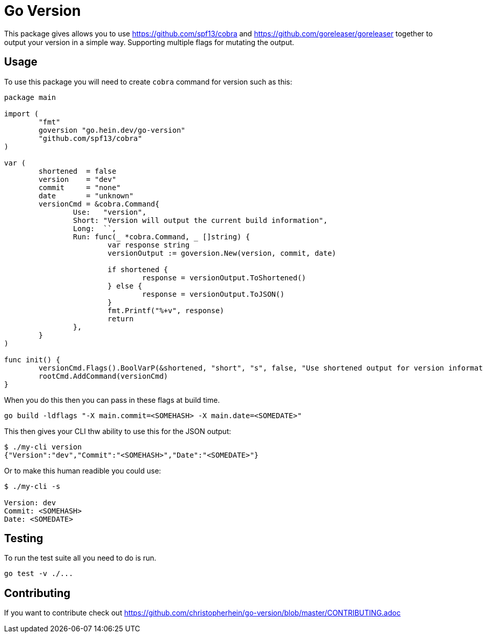 = Go Version

This package gives allows you to use https://github.com/spf13/cobra and
https://github.com/goreleaser/goreleaser together to output your version in a
simple way. Supporting multiple flags for mutating the output.

== Usage

To use this package you will need to create `cobra` command for version such as
this:

[source,go]
----
package main

import (
	"fmt"
	goversion "go.hein.dev/go-version"
	"github.com/spf13/cobra"
)

var (
	shortened  = false
	version    = "dev"
	commit     = "none"
	date       = "unknown"
	versionCmd = &cobra.Command{
		Use:   "version",
		Short: "Version will output the current build information",
		Long:  ``,
		Run: func(_ *cobra.Command, _ []string) {
			var response string
			versionOutput := goversion.New(version, commit, date)

			if shortened {
				response = versionOutput.ToShortened()
			} else {
				response = versionOutput.ToJSON()
			}
			fmt.Printf("%+v", response)
			return
		},
	}
)

func init() {
	versionCmd.Flags().BoolVarP(&shortened, "short", "s", false, "Use shortened output for version information.")
	rootCmd.AddCommand(versionCmd)
}
----

When you do this then you can pass in these flags at build time.

[source,shell]
----
go build -ldflags "-X main.commit=<SOMEHASH> -X main.date=<SOMEDATE>"
----

This then gives your CLI thw ability to use this for the JSON output:

[source,shell]
----
$ ./my-cli version
{"Version":"dev","Commit":"<SOMEHASH>","Date":"<SOMEDATE>"}
----

Or to make this human readible you could use:

[source,shell]
----
$ ./my-cli -s

Version: dev
Commit: <SOMEHASH>
Date: <SOMEDATE>
----

== Testing

To run the test suite all you need to do is run.

[source,shell]
----
go test -v ./...
----

== Contributing

If you want to contribute check out
https://github.com/christopherhein/go-version/blob/master/CONTRIBUTING.adoc
